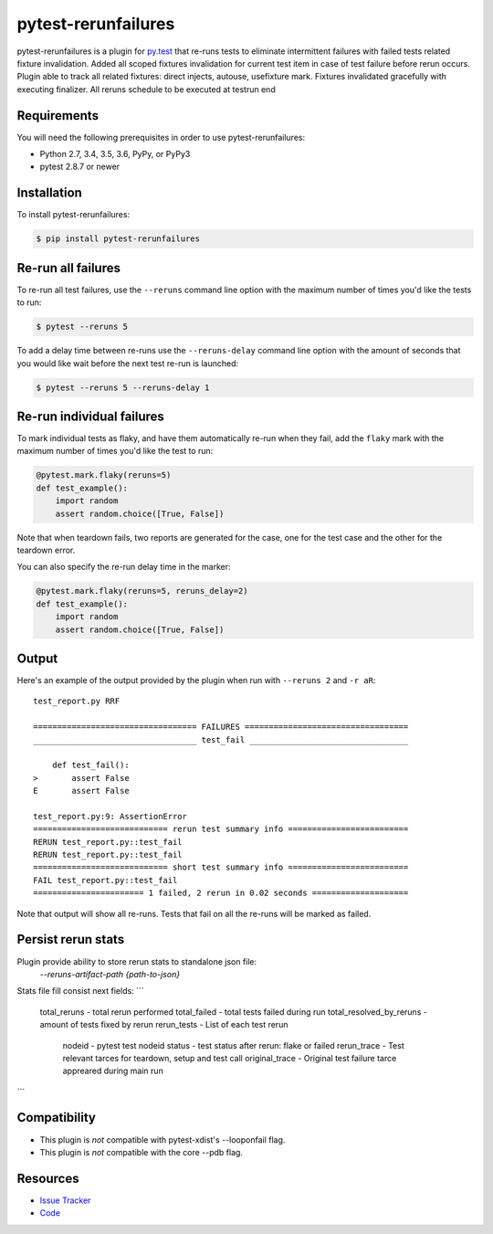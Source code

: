 pytest-rerunfailures
====================

pytest-rerunfailures is a plugin for `py.test <http://pytest.org>`_ that
re-runs tests to eliminate intermittent failures with failed tests related fixture invalidation.
Added all scoped fixtures invalidation for current test item in case of test failure before rerun occurs.
Plugin able to track all related fixtures: direct injects, autouse, usefixture mark.
Fixtures invalidated gracefully with executing finalizer.
All reruns schedule to be executed at testrun end

Requirements
------------

You will need the following prerequisites in order to use pytest-rerunfailures:

- Python 2.7, 3.4, 3.5, 3.6, PyPy, or PyPy3
- pytest 2.8.7 or newer

Installation
------------

To install pytest-rerunfailures:

.. code-block:: bash

  $ pip install pytest-rerunfailures

Re-run all failures
-------------------

To re-run all test failures, use the ``--reruns`` command line option with the
maximum number of times you'd like the tests to run:

.. code-block:: bash

  $ pytest --reruns 5

To add a delay time between re-runs use the ``--reruns-delay`` command line
option with the amount of seconds that you would like wait before the next
test re-run is launched:

.. code-block:: bash

   $ pytest --reruns 5 --reruns-delay 1

Re-run individual failures
--------------------------

To mark individual tests as flaky, and have them automatically re-run when they
fail, add the ``flaky`` mark with the maximum number of times you'd like the
test to run:

.. code-block:: python

  @pytest.mark.flaky(reruns=5)
  def test_example():
      import random
      assert random.choice([True, False])

Note that when teardown fails, two reports are generated for the case, one for
the test case and the other for the teardown error.

You can also specify the re-run delay time in the marker:

.. code-block:: python

  @pytest.mark.flaky(reruns=5, reruns_delay=2)
  def test_example():
      import random
      assert random.choice([True, False])

Output
------

Here's an example of the output provided by the plugin when run with
``--reruns 2`` and ``-r aR``::

  test_report.py RRF

  ================================== FAILURES ==================================
  __________________________________ test_fail _________________________________

      def test_fail():
  >       assert False
  E       assert False

  test_report.py:9: AssertionError
  ============================ rerun test summary info =========================
  RERUN test_report.py::test_fail
  RERUN test_report.py::test_fail
  ============================ short test summary info =========================
  FAIL test_report.py::test_fail
  ======================= 1 failed, 2 rerun in 0.02 seconds ====================

Note that output will show all re-runs. Tests that fail on all the re-runs will
be marked as failed.

Persist rerun stats
-------------------
Plugin provide ability to store rerun stats to standalone json file:
  `--reruns-artifact-path {path-to-json}`

Stats file fill consist next fields:
```
  total_reruns - total rerun performed
  total_failed - total tests failed during run
  total_resolved_by_reruns - amount of tests fixed by rerun
  rerun_tests - List of each test rerun
    nodeid - pytest test nodeid
    status - test status after rerun: flake or failed
    rerun_trace - Test relevant tarces for teardown, setup and test call
    original_trace - Original test failure tarce appreared during main run 
```

Compatibility
-------------

* This plugin is *not* compatible with pytest-xdist's --looponfail flag.
* This plugin is *not* compatible with the core --pdb flag.

Resources
---------

- `Issue Tracker <https://github.com/datarobot/pytest-rerunfailures>`_
- `Code <https://github.com/datarobot/pytest-rerunfailures>`_
